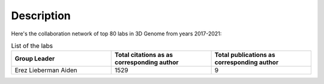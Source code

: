 Description
===========
Here's the collaboration network of top 80 labs in 3D Genome from years 2017-2021:

.. image:: ./2017-2021.coauthors.png
        :align: center

.. list-table:: List of the labs
   :widths: 50 50 50
   :header-rows: 1
   :align: center

   * - Group Leader
     - Total citations as as corresponding author
     - Total publications as corresponding author
   * - Erez Lieberman Aiden
     - 1529
     - 9
